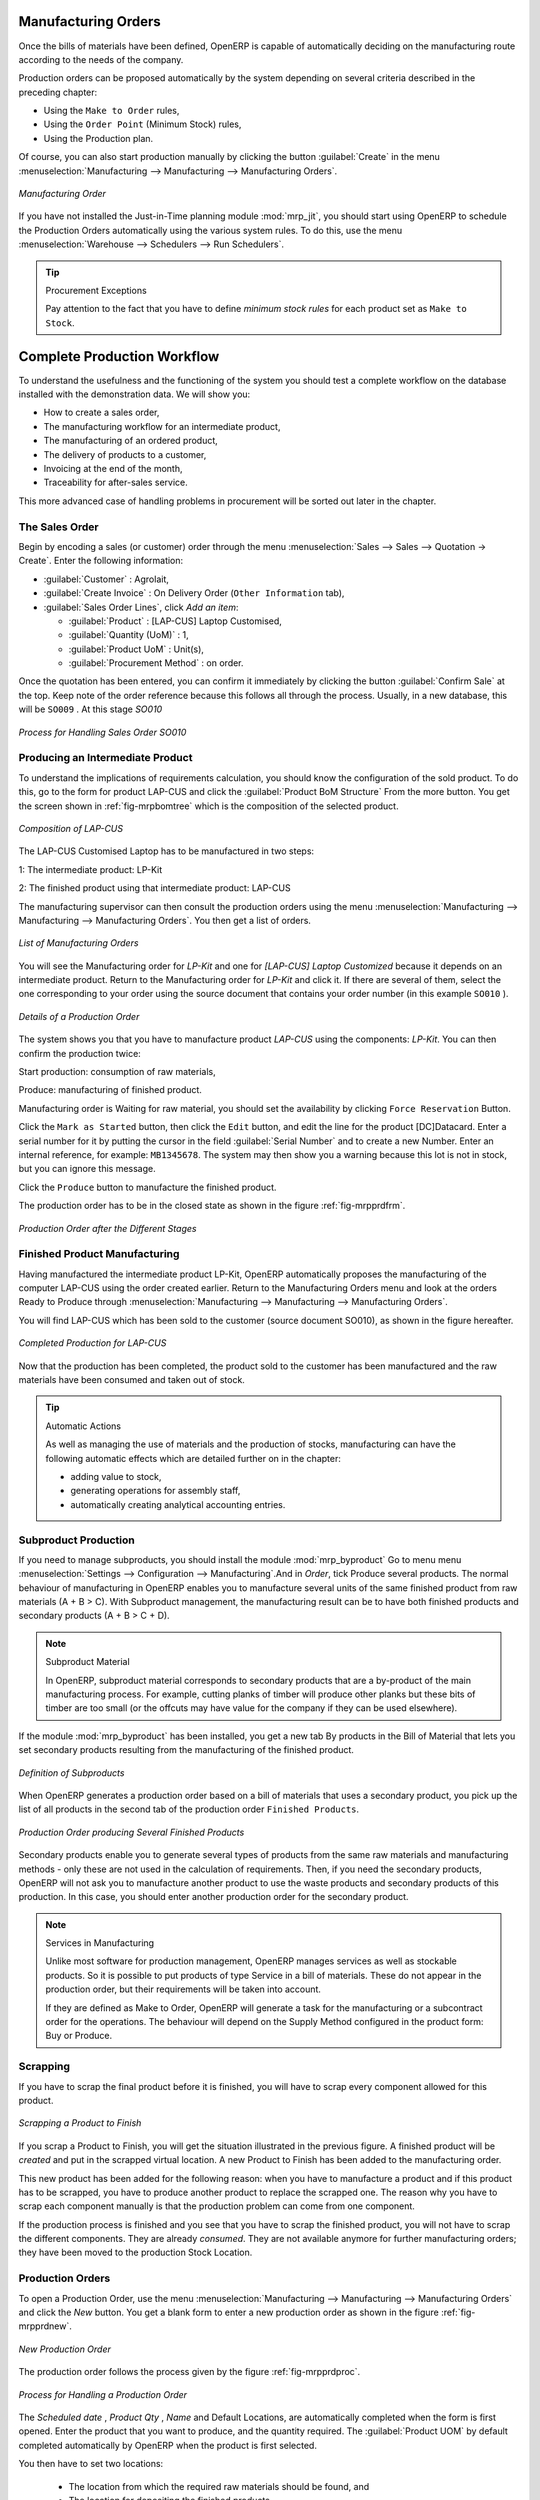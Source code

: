 Manufacturing Orders
====================

Once the bills of materials have been defined, OpenERP is capable of automatically deciding on the manufacturing route according to the needs of the company.

Production orders can be proposed automatically by the system depending on several criteria described in the preceding chapter:

* Using the ``Make to Order`` rules,

* Using the ``Order Point`` (Minimum Stock) rules,

* Using the Production plan.

Of course, you can also start production manually by clicking the button :guilabel:`Create` in the menu :menuselection:`Manufacturing --> Manufacturing --> Manufacturing Orders`.

.. figure:: images/mrp_manual.png
   :scale: 60
   :align: center

   *Manufacturing Order*

.. index::
   single: module; mrp_jit

If you have not installed the Just-in-Time planning module :mod:`mrp_jit`, you should start using OpenERP to schedule the Production Orders automatically using the various system rules. To do this, use the menu :menuselection:`Warehouse --> Schedulers --> Run Schedulers`.

.. tip:: Procurement Exceptions

        Pay attention to the fact that you have to define `minimum stock rules` for each product set as ``Make to Stock``.

Complete Production Workflow
============================

To understand the usefulness and the functioning of the system you should test a complete workflow
on the database installed with the demonstration data. We will show you:

* How to create a sales order,

* The manufacturing workflow for an intermediate product,

* The manufacturing of an ordered product,

* The delivery of products to a customer,

* Invoicing at the end of the month,

* Traceability for after-sales service.

This more advanced case of handling problems in procurement will be sorted out later in the chapter.

The Sales Order
+++++++++++++++

.. index:: quotation
.. index:: sales order

Begin by encoding a sales (or customer) order through the menu :menuselection:`Sales --> Sales --> Quotation -> Create`. Enter the following information:

* :guilabel:`Customer` : Agrolait,

* :guilabel:`Create Invoice` : On Delivery Order (``Other Information`` tab),

* :guilabel:`Sales Order Lines`, click `Add an item`:

  * :guilabel:`Product` : [LAP-CUS] Laptop Customised,

  * :guilabel:`Quantity (UoM)` : 1,

  * :guilabel:`Product UoM` : Unit(s),

  * :guilabel:`Procurement Method` : on order.

Once the quotation has been entered, you can confirm it immediately by clicking the button
:guilabel:`Confirm Sale` at the top. Keep note of the order reference because this
follows all through the process. Usually, in a new database, this will be ``SO009`` . At this stage `SO010`

.. figure:: images/mrp_sales_process_new.png
   :scale: 60
   :align: center

   *Process for Handling Sales Order SO010*

.. index::
   single: semi-finished product

Producing an Intermediate Product
+++++++++++++++++++++++++++++++++

To understand the implications of requirements calculation, you should know the configuration of the sold product. To do this, go to the form for product LAP-CUS and click the :guilabel:`Product BoM Structure` From the more button. You get the screen shown in :ref:`fig-mrpbomtree` which is the composition of the selected product.

.. _fig-mrpbomtree:

.. figure:: images/mrp_product_bom_tree_new.png
   :scale: 60
   :align: center

   *Composition of LAP-CUS*

The LAP-CUS Customised Laptop has to be manufactured in two steps:

1: The intermediate product: LP-Kit

2: The finished product using that intermediate product: LAP-CUS

The manufacturing supervisor can then consult the production orders using the menu
:menuselection:`Manufacturing --> Manufacturing --> Manufacturing Orders`. You then get a
list of orders.

.. figure:: images/mrp_production_list_new.png
   :scale: 60
   :align: center

   *List of Manufacturing Orders*

You will see the Manufacturing order for `LP-Kit` and one for `[LAP-CUS] Laptop Customized` because it depends on an intermediate product. Return to the Manufacturing order for `LP-Kit` and click it. If there are several of them, select the one corresponding to your order using the source document that contains your order number (in this example ``SO010`` ).

.. figure:: images/mrp_production_form_new.png
   :scale: 60
   :align: center

   *Details of a Production Order*

The system shows you that you have to manufacture product `LAP-CUS` using the components: `LP-Kit`. You can then confirm the production twice:

Start production: consumption of raw materials,

Produce: manufacturing of finished product.

Manufacturing order is Waiting for raw material, you should set the availability by clicking ``Force Reservation`` Button.

Click the ``Mark as Started`` button, then click the ``Edit`` button, and edit the line for the product [DC]Datacard. Enter a serial number for it by putting the cursor in the field :guilabel:`Serial Number` and to create a new Number. Enter an internal reference, for example: ``MB1345678``. The system may then show you a warning because this lot is not in stock, but you can ignore this message.

Click the ``Produce`` button to manufacture the finished product.

The production order has to be in the closed state as shown in the figure :ref:`fig-mrpprdfrm`.

.. _fig-mrpprdfrm:

.. figure:: images/mrp_production_form_end_new.png
   :scale: 60
   :align: center

   *Production Order after the Different Stages*

Finished Product Manufacturing
++++++++++++++++++++++++++++++

Having manufactured the intermediate product LP-Kit, OpenERP automatically proposes the manufacturing
of the computer LAP-CUS using the order created earlier. Return to the Manufacturing Orders menu and look at the orders Ready to Produce through  :menuselection:`Manufacturing --> Manufacturing --> Manufacturing Orders`.

You will find LAP-CUS which has been sold to the customer (source document SO010), as shown in the figure hereafter.

.. figure:: images/mrp_production_list_end_new.png
    :scale: 60
    :align: center
    
    *Completed Production for LAP-CUS*

Now that the production has been completed, the product sold to the customer has been manufactured and the raw materials have been consumed and taken out of stock.
 
.. tip:: Automatic Actions

    As well as managing the use of materials and the production of stocks, manufacturing can have the following
    automatic effects which are detailed further on in the chapter:
    
    * adding value to stock,
    * generating operations for assembly staff,
    * automatically creating analytical accounting entries.

Subproduct Production
+++++++++++++++++++++

If you need to manage subproducts, you should install the module :mod:`mrp_byproduct` 
Go to menu menu :menuselection:`Settings --> Configuration --> Manufacturing`.And in `Order`, tick Produce several products.
The normal behaviour of manufacturing in OpenERP enables you to manufacture several units of the
same finished product from raw materials (A + B > C). With Subproduct management, the manufacturing result can be to have both finished products and secondary products (A + B > C + D).

.. note:: Subproduct Material

    In OpenERP, subproduct material corresponds to secondary products that are a by-product of the main manufacturing
    process. For example, cutting planks of timber will produce other planks but these bits of timber are too small 
    (or the offcuts may have value for the company if they can be used elsewhere).

If the module :mod:`mrp_byproduct` has been installed, you get a new tab By products in the Bill of Material
that lets you set secondary products resulting from the manufacturing of the finished product.

.. figure:: images/mrp_bom_subproduct.png
    :scale: 60
    :align: center
    
    *Definition of Subproducts*

When OpenERP generates a production order based on a bill of materials that uses a secondary product, you pick
up the list of all products in the second tab of the production order ``Finished Products``.
    
.. figure:: images/mrp_production.png
    :scale: 60
    :align: center
    
    *Production Order producing Several Finished Products*

Secondary products enable you to generate several types of products from the same raw materials and manufacturing methods - only these are not used in the calculation of requirements. Then, if you need the secondary products, OpenERP will not ask you to manufacture another product to use the waste products and secondary products of this production. In this case, you should enter another production order for the secondary product.

.. note:: Services in Manufacturing

    Unlike most software for production management, OpenERP manages services as well as stockable products. So
    it is possible to put products of type Service in a bill of materials. These do not appear in the production 
    order, but their requirements will be taken into account.
    
    If they are defined as Make to Order, OpenERP will generate a task for the manufacturing or a subcontract
    order for the operations. The behaviour will depend on the Supply Method configured in the product form: Buy
    or Produce.

Scrapping
+++++++++

If you have to scrap the final product before it is finished, you will have to scrap every component allowed for this product. 

.. figure:: images/mo_scrap.png
    :scale: 60
    :align: center
    
    *Scrapping a Product to Finish*

If you scrap a Product to Finish, you will get the situation illustrated in the previous figure. A finished product will be *created* and put in the scrapped virtual location. A new Product to Finish has been added to the manufacturing order.

This new product has been added for the following reason: when you have to manufacture a product and if this product
has to be scrapped, you have to produce another product to replace the scrapped one. The reason why 
you have to scrap each component manually is that the production problem can come from one component.

If the production process is finished and you see that you have to scrap the finished product, you will
not have to scrap the different components. They are already *consumed*. They are not available anymore
for further manufacturing orders; they have been moved to the production Stock Location.

Production Orders
+++++++++++++++++

To open a Production Order, use the menu :menuselection:`Manufacturing --> Manufacturing --> Manufacturing Orders` and click the `New` button.
You get a blank form to enter a new production order as shown in the figure :ref:`fig-mrpprdnew`.

.. _fig-mrpprdnew:

.. figure:: images/mrp_production_new.png
   :scale: 60
   :align: center

   *New Production Order*

The production order follows the process given by the figure :ref:`fig-mrpprdproc`.

.. _fig-mrpprdproc:

.. figure:: images/mrp_production_processus.png
   :scale: 60
   :align: center

   *Process for Handling a Production Order*

The `Scheduled date` , `Product Qty` , `Name` and Default Locations, are automatically completed when the form is first opened.
Enter the product that you want to produce, and the quantity required. The :guilabel:`Product UOM` by
default completed automatically by OpenERP when the product is first selected.

You then have to set two locations:

	* The location from which the required raw materials should be found, and

	* The location for depositing the finished products.

The field :guilabel:`Bill of Materials` will
automatically be completed by OpenERP when you select the product. You can then overwrite it with another BoM to specify something else to use for this specific manufacturing.

The tabs :guilabel:`Scheduled Products` and :guilabel:`Work Orders` are also completed automatically when you click
:guilabel:`Compute Data` (in the :guilabel:`Work Orders` or :guilabel:`Scheduled Products` tabs). 
You will find the raw materials there that are required for the production and the operations needed by the assembly staff.

If you want to start production, click the button :guilabel:`Confirm Production`, and OpenERP automatically completes the :guilabel:`Products to Consume` field in the :guilabel:`Consumed Products` tab and :guilabel:`Products to Produce` field in :guilabel:`Finished Products` tab.

The information in the :guilabel:`Consumed Products` tab can be changed if:

* you want to enter a serial number for raw materials,

* you want to change the quantities consumed (lost during production).

For traceability, you can set serial numbers on the raw materials used, or on the finished
products.
Note the :guilabel:`Serial Number` and :guilabel:`Pack` numbers.

Once the order is confirmed, you should force the reservation of materials
using the :guilabel:`Force Reservation` button. This means that you do not have
to wait for the scheduler to assign and reserve the raw materials from your stock for this
production run. This shortens the procurement process.

If you do not want to change the priorities, just leave the production order in this state and the scheduler will create a plan based on the priority and your planned date.

To start the production of products, click :guilabel:`Mark as Started`. The raw materials are then consumed automatically from stock, which means that the ``Ready to Produce`` movements become ``Production Started``.

Once the production is complete, click :guilabel:`Produce`. The finished products are now moved into stock.


.. Copyright © Open Object Press. All rights reserved.

.. You may take electronic copy of this publication and distribute it if you don't
.. change the content. You can also print a copy to be read by yourself only.

.. We have contracts with different publishers in different countries to sell and
.. distribute paper or electronic based versions of this book (translated or not)
.. in bookstores. This helps to distribute and promote the OpenERP product. It
.. also helps us to create incentives to pay contributors and authors using author
.. rights of these sales.

.. Due to this, grants to translate, modify or sell this book are strictly
.. forbidden, unless Tiny SPRL (representing Open Object Press) gives you a
.. written authorisation for this.

.. Many of the designations used by manufacturers and suppliers to distinguish their
.. products are claimed as trademarks. Where those designations appear in this book,
.. and Open Object Press was aware of a trademark claim, the designations have been
.. printed in initial capitals.

.. While every precaution has been taken in the preparation of this book, the publisher
.. and the authors assume no responsibility for errors or omissions, or for damages
.. resulting from the use of the information contained herein.

.. Published by Open Object Press, Grand Rosière, Belgium
